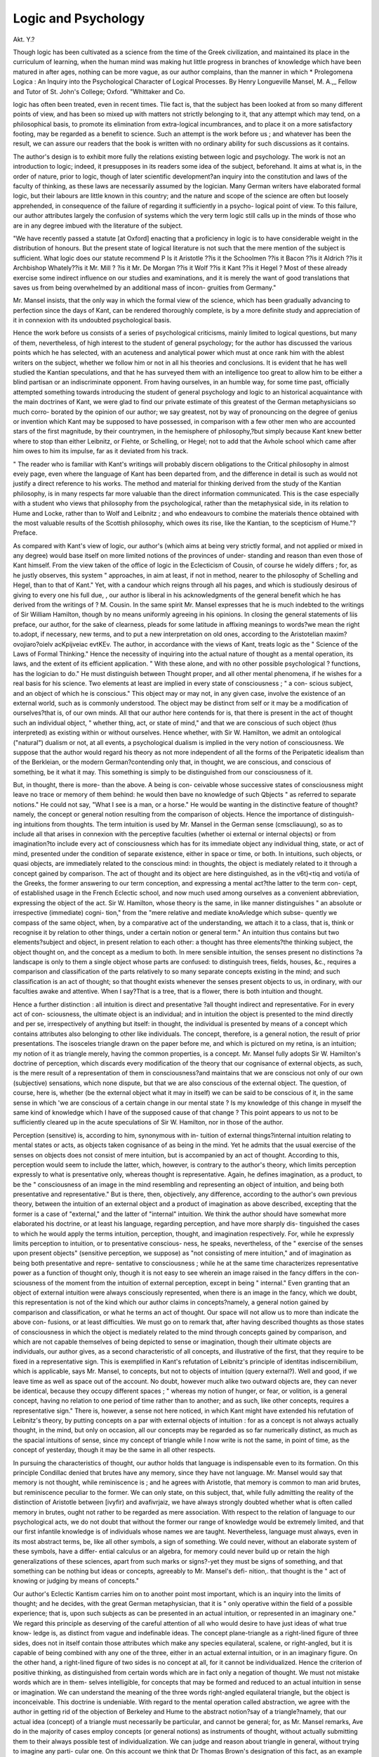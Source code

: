 Logic and Psychology
=====================

Akt. Y.?

Though logic has been cultivated as a science from the time of the
Greek civilization, and maintained its place in the curriculum of
learning, when the human mind was making hut little progress in
branches of knowledge which have been matured in after ages, nothing
can be more vague, as our author complains, than the manner in which
* Prolegomena Logica : An Inquiry into the Psychological Character of Logical
Processes. By Henry Longueville Mansel, M. A.,_ Fellow and Tutor of St. John's
College; Oxford. "Whittaker and Co.

logic has often been treated, even in recent times. Tlie fact is, that the
subject has been looked at from so many different points of view, and
has been so mixed up with matters not strictly belonging to it, that
any attempt which may tend, on a philosophical basis, to promote its
elimination from extra-logical incumbrances, and to place it on a more
satisfactory footing, may be regarded as a benefit to science. Such an
attempt is the work before us ; and whatever has been the result, we
can assure our readers that the book is written with no ordinary
ability for such discussions as it contains.

The author's design is to exhibit more fully the relations existing
between logic and psychology. The work is not an introduction to
logic; indeed, it presupposes in its readers some idea of the subject,
beforehand. It aims at what is, in the order of nature, prior to logic,
though of later scientific development?an inquiry into the constitution
and laws of the faculty of thinking, as these laws are necessarily
assumed by the logician. Many German writers have elaborated
formal logic, but their labours are little known in this country; and
the nature and scope of the science are often but loosely apprehended,
in consequence of the failure of regarding it sufficiently in a psycho-
logical point of view. To this failure, our author attributes largely
the confusion of systems which the very term logic still calls up in the
minds of those who are in any degree imbued with the literature of the
subject.

"We have recently passed a statute [at Oxford] enacting that a
proficiency in logic is to have considerable weight in the distribution of
honours. But the present state of logical literature is not such that
the mere mention of the subject is sufficient. What logic does our
statute recommend P Is it Aristotle ??is it the Schoolmen ??is it
Bacon ??is it Aldrich ??is it Archbishop Whately??is it Mr. Mill ?
?is it Mr. De Morgan ??is it Wolf ??is it Kant ??is it Hegel ?
Most of these already exercise some indirect influence on our studies
and examinations, and it is merely the want of good translations that
saves us from being overwhelmed by an additional mass of incon-
gruities from Germany."

Mr. Mansel insists, that the only way in which the formal view of
the science, which has been gradually advancing to perfection since the
days of Kant, can be rendered thoroughly complete, is by a more
definite study and appreciation of it in connexion with its undoubted
psychological basis.

Hence the work before us consists of a series of psychological
criticisms, mainly limited to logical questions, but many of them,
nevertheless, of high interest to the student of general psychology;
for the author has discussed the various points which he has selected,
with an acuteness and analytical power which must at once rank him
with the ablest writers on the subject, whether we follow him or not
in all his theories and conclusions. It is evident that he has well
studied the Kantian speculations, and that he has surveyed them with
an intelligence too great to allow him to be either a blind partisan or
an indiscriminate opponent. From having ourselves, in an humble way,
for some time past, officially attempted something towards introducing
the student of general psychology and logic to an historical acquaintance
with the main doctrines of Kant, we were glad to find our private
estimate of this greatest of the German metaphysicians so much corro-
borated by the opinion of our author; we say greatest, not by way of
pronouncing on the degree of genius or invention which Kant may be
supposed to have possessed, in comparison with a few other men who
are accounted stars of the first magnitude, by their countrymen, in
the hemisphere of philosophy,?but simply because Kant knew better
where to stop than either Leibnitz, or Fiehte, or Schelling, or Hegel;
not to add that the Avhole school which came after him owes to him
its impulse, far as it deviated from his track.

" The reader who is familiar with Kant's writings will probably
discern obligations to the Critical philosophy in almost eveiy page,
even where the language of Kant has been departed from, and the
difference in detail is such as would not justify a direct reference to his
works. The method and material for thinking derived from the study
of the Kantian philosophy, is in many respects far more valuable than
the direct information communicated. This is the case especially with
a student who views that philosophy from the psychological, rather
than the metaphysical side, in its relation to Hume and Locke,
rather than to Wolf and Leibnitz ; and who endeavours to combine the
materials thence obtained with the most valuable results of the Scottish
philosophy, which owes its rise, like the Kantian, to the scepticism of
Hume."?Preface.

As compared with Kant's view of logic, our author's (which aims at
being very strictly formal, and not applied or mixed in any degree)
would base itself on more limited notions of the provinces of under-
standing and reason than even those of Kant himself. From the view
taken of the office of logic in the Eclecticism of Cousin, of course he
widely differs ; for, as he justly observes, this system " approaches, in
aim at least, if not in method, nearer to the philosophy of Schelling
and Hegel, than to that of Kant." Yet, with a candour which reigns
through all his pages, and which is studiously desirous of giving to
every one his full due, , our author is liberal in his acknowledgments
of the general benefit which he has derived from the writings of ?
M. Cousin. In the same spirit Mr. Mansel expresses that he is much
indebted to the writings of Sir William Hamilton, though by no means
uniformly agreeing in his opinions. In closing the general statements
of liis preface, our author, for the sake of clearness, pleads for some
latitude in affixing meanings to words?we mean the right to.adopt, if
necessary, new terms, and to put a new interpretation on old ones,
according to the Aristotelian maxim?ovojiaro?oielv acKpijveiac evtKEv.
The author, in accordance with the views of Kant, treats logic as
the " Science of the Laws of Formal Thinking." Hence the necessity
of inquiring into the actual nature of thought as a mental operation,
its laws, and the extent of its efficient application. " With these alone,
and with no other possible psychological ? functions, has the logician to
do." He must distinguish between Thought proper, and all other
mental phenomena, if he wishes for a real basis for his science. Two
elements at least are implied in every state of consciousness ; " a con-
scious subject, and an object of which he is conscious." This object
may or may not, in any given case, involve the existence of an external
world, such as is commonly understood. The object may be distinct
from self or it may be a modification of ourselves?that is, of our own
minds. All that our author here contends for is, that there is present
in the act of thought such an individual object, " whether thing, act,
or state of mind," and that we are conscious of such object (thus
interpreted) as existing within or without ourselves. Hence whether,
with Sir W. Hamilton, we admit an ontological ("natural") dualism
or not, at all events, a psychological dualism is implied in the very
notion of consciousness. We suppose that the author would regard
his theory as not more independent of all the forms of the Peripatetic
idealism than of the Berkleian, or the modern German?contending
only that, in thought, we are conscious, and conscious of something, be
it what it may. This something is simply to be distinguished from our
consciousness of it.

But, in thought, there is more- than the above. A being is con-
ceivable whose successive states of consciousness might leave no trace
or memory of them behind: he would then bave no knowledge of such
Qbjects " as referred to separate notions." He could not say, "What
I see is a man, or a horse." He would be wanting in the distinctive
feature of thought?namely, the concept or general notion resulting
from the comparison of objects. Hence the importance of distinguish-
ing intuitions from thoughts. The term intuition is used by Mr. Mansel
in the German sense (cmscliauung), so as to include all that arises in
connexion with the perceptive faculties (whether oi external or internal
objects) or from imagination?to include every act of consciousness
which has for its immediate object any individual thing, state, or act
of mind, presented under the condition of separate existence, either in
space or time, or both. In intuitions, such objects, or quasi objects,
are immediately related to the conscious mind: in thoughts, the object
is mediately related to it through a concept gained by comparison.
The act of thought and its object are here distinguished, as in the
v6t}<tiq and voti/ia of the Greeks, the former answering to our term
conception, and expressing a mental act?the latter to the term con-
cept, of established usage in the French Eclectic school, and now much
used among ourselves as a convenient abbreviation, expressing the
object of the act. Sir W. Hamilton, whose theory is the same, in like
manner distinguishes " an absolute or irrespective (immediate) cogni-
tion," from the "mere relative and mediate knoAvledge which subse-
quently we compass of the same object, when, by a comparative act of
the understanding, we attach it to a class, that is, think or recognise it
by relation to other things, under a certain notion or general term."
An intuition thus contains but two elements?subject and object, in
present relation to each other: a thought has three elements?the
thinking subject, the object thought on, and the concept as a medium
to both. In mere sensible intuition, the senses present no distinctions
?a landscape is only to them a single object whose parts are confused:
to distinguish trees, fields, houses, &c., requires a comparison and
classification of the parts relatively to so many separate concepts existing
in the mind; and such classification is an act of thought; so that
thought exists whenever the senses present objects to us, in ordinary,
with our faculties awake and attentive. When I say?That is a tree,
that is a flower, there is both intuition and thought.

Hence a further distinction : all intuition is direct and presentative
?all thought indirect and representative. For in every act of con-
sciousness, the ultimate object is an individual; and in intuition the
object is presented to the mind directly and per se, irrespectively of
anything but itself: in thought, the individual is presented by means
of a concept which contains attributes also belonging to other like
individuals. The concept, therefore, is a general notion, the result of
prior presentations. The isosceles triangle drawn on the paper before
me, and which is pictured on my retina, is an intuition; my notion of
it as triangle merely, having the common properties, is a concept.
Mr. Mansel fully adopts Sir W. Hamilton's doctrine of perception,
which discards every modification of the theory that our cognisance of
external objects, as such, is the mere result of a representation of them
in consciousness?and maintains that we are conscious not only of our
own (subjective) sensations, which none dispute, but that we are also
conscious of the external object. The question, of course, here is,
whether (be the external object what it may in itself) we can be said
to be conscious of it, in the same sense in which 'we are conscious of a
certain change in our mental state ? Is my knowledge of this change
in myself the same kind of knowledge which I have of the supposed
cause of that change ? This point appears to us not to be sufficiently
cleared up in the acute speculations of Sir W. Hamilton, nor in those
of the author.

Perception (sensitive) is, according to him, synonymous with in-
tuition of external things?internal intuition relating to mental states
or acts, as objects taken cognisance of as being in the mind. Yet he
admits that the usual exercise of the senses on objects does not consist
of mere intuition, but is accompanied by an act of thought. According
to this, perception would seem to include the latter, which, however, is
contrary to the author's theory, which limits perception expressly to
what is presentative only, whereas thought is representative. Again,
he defines imagination, as a product, to be the " consciousness of an
image in the mind resembling and representing an object of intuition,
and being both presentative and representative." But is there, then,
objectively, any difference, according to the author's own previous
theory, between the intuition of an external object and a product of
imagination as above described, excepting that the former is a case of
"external," and the latter of "internal" intuition. We think the
author should have somewhat more elaborated his doctrine, or at
least his language, regarding perception, and have more sharply dis-
tinguished the cases to which he would apply the terms intuition,
perception, thought, and imagination respectively. For, while he
expressly limits perception to intuition, or to presentative conscious-
ness, he speaks, nevertheless, of the " exercise of the senses upon present
objects" (sensitive perception, we suppose) as "not consisting of mere
intuition," and of imagination as being both presentative and repre-
sentative to consciousness ; while he at the same time characterizes
representative power as a function of thought only, though it is not
easy to see wherein an image raised in the fancy differs in the con-
sciousness of the moment from the intuition of external perception,
except in being " internal." Even granting that an object of external
intuition were always consciously represented, when there is an image
in the fancy, which we doubt, this representation is not of the kind
which our author claims in concepts?namely, a general notion gained
by comparison and classification, or what he terms an act of thought.
Our space will not allow us to more than indicate the above con-
fusions, or at least difficulties. We must go on to remark that, after
having described thoughts as those states of consciousness in which
the object is mediately related to the mind through concepts gained by
comparison, and which are not capable themselves of being depicted to
sense or imagination, though their ultimate objects are individuals, our
author gives, as a second characteristic of all concepts, and illustrative
of the first, that they require to be fixed in a representative sign. This
is exemplified in Kant's refutation of Leibnitz's principle of identitas
indiscernibilium, which is applicable, says Mr. Mansel, to concepts, but
not to objects of intuition (query external?). Well and good, if we
leave time as well as space out of the account. No doubt, however
much alike two outward objects are, they can never be identical, because
they occupy different spaces ; " whereas my notion of hunger, or fear,
or volition, is a general concept, having no relation to one period of
time rather than to another; and as such, like other concepts, requires a
representative sign." There is, however, a sense not here noticed, in
which Kant might have extended his refutation of Leibnitz's theory,
by putting concepts on a par with external objects of intuition : for as
a concept is not always actually thought, in the mind, but only on
occasion, all our concepts may be regarded as so far numerically distinct,
as much as the spacial intuitions of sense, since my concept of triangle
while I now write is not the same, in point of time, as the concept of
yesterday, though it may be the same in all other respects.

In pursuing the characteristics of thought, our author holds that
language is indispensable even to its formation. On this principle
Condillac denied that brutes have any memory, since they have not
language. Mr. Mansel would say that memory is not thought, while
reminiscence is ; and he agrees with Aristotle, that memory is common
to man arid brutes, but reminiscence peculiar to the former. We can
only state, on this subject, that, while fully admitting the reality of the
distinction of Aristotle between [ivyfir) and avafivrjaiz, we have always
strongly doubted whether what is often called memory in brutes,
ought not rather to be regarded as mere association. With respect to
the relation of language to our psychological acts, we do not doubt that
without the former our range of knowledge would be extremely limited,
and that our first infantile knowledge is of individuals whose names we
are taught. Nevertheless, language must always, even in its most
abstract terms, be, like all other symbols, a sign of something. We
could never, without an elaborate system of these symbols, have a differ-
ential calculus or an algebra, for memory could never build up or retain
the high generalizations of these sciences, apart from such marks or
signs?-yet they must be signs of something, and that something can
be nothing but ideas or concepts, agreeably to Mr. Mansel's defi-
nition,. that thought is the " act of knowing or judging by means of
concepts."

Our author's Eclectic Kantism carries him on to another point
most important, which is an inquiry into the limits of thought; and
he decides, with the great German metaphysician, that it is " only
operative within the field of a possible experience; that is, upon such
subjects as can be presented in an actual intuition, or represented in an
imaginary one." We regard this principle as deserving of the careful
attention of all who would desire to have just ideas of what true know-
ledge is, as distinct from vague and indefinable ideas. The concept
plane-triangle as a right-lined figure of three sides, does not in itself
contain those attributes which make any species equilateral, scalene, or
right-angled, but it is capable of being combined with any one of the
three, either in an actual external intuition, or in an imaginary figure.
On the other hand, a right-lined figure of two sides is no concept at
all, for it cannot be individualized. Hence the criterion of positive
thinking, as distinguished from certain words which are in fact only a
negation of thought. We must not mistake words which are in them-
selves intelligible, for concepts that may be formed and reduced to an
actual intuition in sense or imagination. We can understand the meaning
of the three words right-angled equilateral triangle, but the object is
inconceivable. This doctrine is undeniable. With regard to the mental
operation called abstraction, we agree with the author in getting rid
of the objection of Berkeley and Hume to the abstract notion?say of a
triangle?namely, that our actual idea (concept) of a triangle must
necessarily be particular, and cannot be general; for, as Mr. Mansel
remarks, Ave do in the majority of cases employ concepts (or general
notions) as instruments of thought, without actually submitting them
to their always possible test of individualization. We can judge and
reason about triangle in general, without trying to imagine any parti-
cular one. On this account we think that Dr Thomas Brown's
designation of this fact, as an example of " r elation ism,^ is not amiss?
a term which he uses to express that it is simply a certain relation in
which all the individuals agree that is the true object of thought in
these cases. This view of the matter gets rid of all the difficulties and
absurdities of other theories which have prevailed, such as realism,
normalism, and conceptualism. Drobiscli has observed that abstrac-
tion may be viewed either as psychological or logical. We can psycho-
logically fix our minds on some one property common to many indivi-
duals, that is, we can abstract in this sense; but we cannot assign
incompatible predicates to the same subject as we should do if we tried
to think of a triangle that was neither isosceles, nor scalene, nor equi-
lateral, or one that was all three at once. This would be a logical con-
tradiction. So far, and so far only, Berkeley was right.

As thought involves the possible application of concepts, as before
explained, to individuals, either as objects of external or of internal per-
ception, our author proceeds further to remark that the "possibility
of any branch of scientific inquiry depends on the psychological ques-
tion?how many presentative faculties has man? since every such
faculty may furnish distinct materials for thought." The only objects
of science are those which can be in any way presented as objects of
an immediate intuition, external or internal. Thus, physical science
presents us with material phenomena; moral science presents the
inward fact of moral self-approval and remorse on account of an action
for its own sake; aesthetics is a possible branch of inquiry, because
we have certain emotions on contemplating the works of nature
and art.

Our author justly intimates that the psychological distinction which
he adopts between what, is presented in intuition and what is repre-
sented in thought (concept), is so far from original in his own pages
that it lias been repeatedly marked with greater or less distinctness by
modem philosophers. Locke, in the second book of his essay, main-
tains that it is not in the power of man, by any means, " to invent or
frame one new simple idea in the mind' he can only compound or
divide the materials given to him. It has been so much the fashion
to disparage our great. English metaphysician, throughout, on the Con-
tinent, and sometimes at home, and to hold him to a precision of
language which, in his day, modern speculative philosophy had still to
attain; that we are glad to find the author doing him candid justice,
in allowing that his ideas of sensation and ideas of reflection point
correctly enough to the two great sources of external and internal
intuition; although it may be conceded that his choice of terms here
is not happy, nor always consistent, and that reflection (his second
source of knowledge) can only be understood in an improper sense, as
being synonymous with consciousness of what is passing within us, as
Dugald Stewart accurately remarked. Hume pointed to the same
distinction in the sources of our knowledge, terming them, with too
little accuracy of explanation, "impressions and ideas;" for he made
no other difference between the two than that which lies in their respec-
tive degrees of vivacity; on which doctrine Ileid smartly remarks,
that " it will follow that the idea of a lion is a lion of less strength and
vivacity; and here arises a question, whether the idea of a lion may
not tear in pieces and devour the ideas of sheep, oxen, horses, men,
women, and children."

Mr. Mansel, as may be gathered from what has preceded, entirely
agrees with Kant in the result of his attempt to disentangle the con-
fusion-which prevailed, before he wrote, respecting ideas ; and he con-
siders it to be one of the most valuable principles of the Critical phi-
losophy that the understanding has no power of intuition; or, as our
author explains it, that the act of thought cannot create its own
object. Now, we quite agree with Mr. Mansel that thought,1 as
described by him to be mediate and representative, and requiring to be
based on an " immediate and presentative fact of consciousness," cannot
create its own object. It is impossible for a man born stone blind, for
instance, to imagine the general concept colour, for he is utterly unable
to refer it to any individual example, as blue, red, or other. Never-
theless, we object to Kant's general doctrine of intuition,-because he
limits it to sensibility (sinnlicJikeit), tinder which he places not only
our cognizance of external objects, but even of all the internal modifi-
cations of the conscious ego. For instance, our notion of time is,
according to him, a form of internal sense?a doctrine which has been
regarded as one of the most fundamental errors of his system, even
by many of Kant's most candid critics, who have justly maintained
that such an idea or notion as time is exclusively an affair of the
understanding, which alone (and not sense) can take cognizance of it.
It is further remarked that, as our knowledge must flow entirely
from what our faculties, sensuous or others, can present to us, we
have hence some light thrown on the distinction between positive and
negative ideas. A positive intuition (a sound, for instance) is one that
has been presented to us in actual consciousness; a positive concept
(e. g., quadrilateral, apart from its species) is one formed from such
presentations. A negative intuition is one that has never been so
presented?a negative concept is no concept at all. If I had only
seen a red colour, I should have a positive idea (intuition) of it, but
only a negative one of blue. I have a positive concept of quadrilateral
figure?a negative concept (that is, none at all) of a figure with two
sides only. With more candour towards Locke than most who are
imbued with the Kantian and the Eclectic metaphysics, our author adds:
" When Locke declared infinite space and infinite duration to be nega-
tive ideas, he was right, if we grant his hypothesis of their origin. The
former he derived from sensation; and all the space we can actually
perceive by the senses is finite. The latter he derived from reflection;
and every duration which we have personally experienced, is finite
also."

We have always regarded it as an error in the French Eclectic
school to maintain, as M. Cousin does, that our psychological idea of
infinity is positive. We may admit, that so far as we can carry our
idea towards infinity, it is positive: but this does not satisfy the case.
No assignable magnitude fulfils the condition?what the mind aims at
is something always greater still.

Among our author's criticisms, is one on the disputed subject of
logical definition. The scholastic logicians defined by genus and dif-
ferentia, so that nothing was definable that could not be regarded as
species (e.g., man is a rational animal). Descartes and Locke, on the
other hand, rejected this restriction, and maintained that it is only the
simple idea that cannot be defined.

" I3otli are right, according1 to their different meanings of definition.
With the former, it signifies the resolution of a complex general con~
cepi into the simpler concepts which it comprehends : with the latter,
it is the resolution of a complex ? individual object of sense into the
simpler concepts of which it is composed. No definition, as Locke truly
observes, will convey the idea of whiteness to a blind man. But no
definition (in the scholastic sense) was ever intended to accomplish
this object. Concepts as such are not capable of being presented in
sense or imagination. If the purpose of logical definition were to
enable us to form an idea?i. e., a representative image of an object?
pointing it out with the finger would be a far more satisfactory defini-
tion than any verbal analysis. But ideas, in this sense, have no con-
nexion with logical definition. Locke's ideas of sensation, simple or
complex, are all excluded from the province of definition as being
individuals?i. e., as not being concepts at all. An example adduced
by Descartes, Locke, and Leibnitz, will illustrate the distinction more
clearly. The concept of a chiliagon is a regular polygon of 1000 sides.
As addressed to the sense, this definition would not enable any man to
distinguish an individual figure of the kind by sight from another
which had 999 sides ; but, as addressed to the understanding, it is
sufficient for the demonstration of the mathematical properties of the
figure."

Mr. Mansel employs the same distinction (which is certainly an
important one) as a ground of criticizing some of the modes used for
logical notation. Logic is concerned with thought, and thought, in the
strict sense, is wholly concerned with " concepts." On this account,
he objects to the representation of the relation of terms in a syllogism
by that of figures in a diagram. To do so he regards as losing sight
of the distinctive mark of a concept?that it cannot be presented to
sense ; and as confusing the mental inclusion of notions in other
notions with the inclusion of dimension within dimension. Hegel
is of the same opinion, pronouncing it useless to attempt to represent
conceptions by spacial figures and algebraic symbols. Our author
instances the diagrams of geometry as furnishing no suitable precedent
for such a method, " for they do not illustrate theform of the thought,
but the matter,?not the general character of the demonstration as a
reasoning process, but its special application as a reasoning about mag-
nitudes in space." With all deference to the authority of a writer of
such merit as our author, we demur to his objections. Taking the
term concept in the author's sense, it must be allowed that every
concept has a limit, that two concepts may wholly exclude each other,
may exclude each other partially, may be identical, or that one may
contain the other. An example of the first would be tree and moral-
being, of the second ?mathematician and linguist, of the third man and
rational-animal, of the fourth conic-section and ellipse. Now, why
may not these relations be illustrated by geometrical figures ? As to
algebraic symbols, which were adopted by Aristotle himself, whenever
he employed the first three letters of the Greek alphabet as terms,
they are eminently suited for the purpose by their brevity; and of the
power of an algebraical calculus to express complex propositions, and
thus to extend the development of Logic, and to give precision to its
notation, we have a recent example in Professor De Morgan's " Formal
Logic."

We have dwelt so long on our author's most elementary principles,
that we have not much space left for tlieir application. He considers
that the three usual divisions, apprehension (conception), judgment
(proposition), and reasoning (syllogism), rightly express distinct classes
of mental operations, though . they all point to one single psycho-
logical function as their source?namely, thought. He identifies every
act of consciousness, in a certain sense, with judgment, there being
always a conviction of the presence of the object of such act, either
externally in space, or internally in the mind?a conviction amounting
virtually to the proposition, " This is here." Thus every operation of
thought, even the single concept, is a judgment, psychologically con-
sidered, though not logically; for in the latter case we must have two
objects of thought, and the logical judgment expresses their relation.
Reasoning is the most complex of the three operations, as in it two con-
cepts are determined to be, in a certain manner, related to each other,
through the medium of their mutual relations to a third.

It may have occurred to our logical readers to ask how the author's
theory of concepts can be made to square with singular propositions,
having the force of universals, as is commonly allowed b}r logicians, since
the predicate is said of the whole of the subject-term ? We think his
remarks on this part are somewhat far-fetched, and they show that the
terms of a proposition are not always concepts, in Mr. Mansel's sense
of the word, as above explained. His reply to the question is as
follows. If I say?

" Ciesar was the conqueror of Pompey, the immediate object of my
thought is not Ctesar as an individual existing 2000 years ago, but a
concept now present in my mmd, comprising certain attubutes which
I believe to have co-existed in a certain man. I may liistot icully
know that these attributes existed in one individual only; and hence
my concept, virtually universal, is actually singular, fiom the accident
of its being predicable of that individual only. But theie is no logical
objection to the theory that the whole history ot mankind may be
repeated at recurring intervals, and that the name and actions of Caesar
may be successively found in various individuals at corresponding
periods of every cycle."

We confess that this does appear to us very much indeed like
76 LOGIC AND PSYCHOLOGY.

sacrificing to a theory?like Mahomet going to the mountain, when
the mountain would not come to Mahomet. It is indeed saying, with
a singular accommodation, as our author quotes :

"Alter erit turn Tiphys, et altera qua; vehat Argo
Delectos lieroas; erunt etiam altera bella ;
Atque iterum ad Trojam magnus mittetur Achilles."

The reason given why Aristotle's limitation of the copula-verb to
the present tense may he justified, will also appear unsatisfactory to
many of our logical readers. No doubt, as our author says, thought
involves the consciousness of present mental acts; but when he adds
that the office of the copula is simply to deduce the present co-existence
of two objects of thought in the mind, we cannot accept of this theory
without a qualification. If I put Caesar and Pompey into relation in
my mind, the relation must be in some way determined. I cannot
always use the present tense without altering the predicate. If I use
it in the former case, I must employ some equipollent proposition.
We regret that our limits will not allow us to go on with our
analysis of Mr. Mansel's book, as we must reserve a little space for
topics incidentally discussed in these pages, and always with great
power of psychological analysis. Indeed, we regard the main value of
the work, as a contribution to mental science, to consist in the critical
skill with which a variety of questions bearing, sometimes more imme-
diately, at other times more remotely, on logic as a science.
Our author, for example, after remarking on the severity of Cousin's
criticism of Locke's definition of knowledge, as being " the perception of
the agreement or disagreement of ideas," decides the point more satis-'
factorily than either Locke or his critics, while he, more justly than
many of the latter, makes allowance for Locke's defective use of terms,
owing to the unsettled state of philosophical terminology in his day.
As related to logical judgments, we agree with Mr. Mansel that
Locke's definition, in the sense he meant, is substantially correct,
since, in every logical judgment, there is a certain union of " ideas"
(our author would always say concepts), each being represented by a
sign. As these ideas or " concepts" maybe regarded as existing in the
mind before logical predication, the logical judgment may be said to be
formed by the combination of ideas or concepts. M. Cousin's objec-
tions tell only against judgments exclusively psychological. Such are
all the spontaneous judgments of the mind?that is, all the actual pre-
sentations of perception and imagination, producing a realization of the
presence of their objects without any logical process. Thus, ego sum is.
a primitive or psychological judgment, one to which Locke's definition
will obviously not apply ; for self is so presented in consciousness, that
to know what we mean by ego, is to recognise the all-pervading sense of
our own existence; so that, psychologically, the predicate and the sub-
ject are here inseparable, both in the order of nature and of time.

Our author thinks that Kant's definition of judgment is, in one
respect, too narrow?in another, too wide. Kant makes thought and
judgment the same, and they are both products of the understanding,
which he defines the faculty of thinking or judging by means of con-
cepts (denken is das Erkentniss durch B egriffe. Kritik der r. Y. p. 70,
Rosenkranz). And as Kant holds a representative theory of perception,
a judgment is the representation of a representation of objects (das
Urtheil is die Yorstellung einer Vorstellung desselben, i. e., eines
Gegenstandes.?Ibid, p. 69). Kant expressly refuses to the intuitive
faculties any function that can be called judging. It is evident that
the term judgment is used with a different signification if we apply it
to our mere perception of objects as present to sense or in consciousness,
as compared with its logical use. In some respects, the question is one
of the meaning of words ; but it must be allowed to our author, that
animals to whom we can hardly assign concepts which demand under-
standing, seem as convinced of the presence of objects as ourselves, and
they, so far, judge, in the intuitive (intuitional) sense of our author.
The latter thinks Kant's definition, in a logical point of view, too
wide, as including all our conceptions or apprehensions; so that any
object of intuition may be the subject of possible predication. We
cannot further dwell on this point; but we have already remarked that
we do not see how every term of a logical judgment can, without ex-
ception, be regarded as standing for a concept, in our author's sense of
the word. At all events, our readers must see, that, laudably as he
seeks to draw attention to the extraordinary merits of Kant as a sug-
gestive writer, he by no means slavishly follows him. He justly con-
demns this great thinker, in a subsequent passage, for asserting that
the objects of our intuition (here sensuous objects) are not in them-
selves as they appear to us; for this implies that Ave have a power of
comparison which the hypothesis excludes. The author of the Critical
philosophy here "becomes a dogmatist in negation."

There are some very instructive chapters on " Mathematical, Logical,
and Psychological Necessity," of which we can only give the briefest
summary. The principles of geometry are laws relating to the sub-
jective condition of one portion of our intuitions, those which can only
be presented as in space. These principles are empirical, so far as
suggested in and through our experience of space ; necessary as relat-
ing to the conditions under which such experience is possible to our
faculties. If there exist anywhere a pair of perfectly straight lines,
they cannot enclose a space. Arithmetic is founded on another internal
law or condition of our mental constitution?that of time. Mathe-
78 LOGIC AND PSYCHOLOGY.

matical judgments are synthetical, in the Kantian sense, and are neces-
sary because thought can only operate in conjunction with matter
given by intuition, and intuition cannot be emancipated from its own
subjective conditions. Judgments of logical necessity are analytical,
and rest on the laws of thought, properly so called. They depend on
the principles of identity or contradiction. Judgments of mathematical
and logical necessity our author terms "judgments necessary in the
first degree." They are dependent on the laws of our mental opera-
tions, and their contradictions are neither conceivable nor supposable.
Judgments of psychological necessity are necessary " in the second
degree." They are dependent on the restrictions of our mental con-
stitution ; and their contradictions are " supposable but not conceiv-
able." To this class the author refers the principles of causality and
substance, as examples. "We wish our limits would allow of our giving
a complete view of the whole dissertation respecting these two funda-
mental principles of the Eclectic school of France. No part of the
book exhibits more to advantage the analytical power of the writer's
mind, and his original talent for this kind of inquiry; which must be
acknowledged by all who can follow him through the maze of conflict-
ing theories, whatever opinion may be entertained of the questions
themselves. Judgments necessary in the "third degree" are those of
physical necessity, which depend on the laws of the material world, and
their contradictions are supposable and conceivable, but not actually
true. Finally come purely " contingent judgments," in which either
contradictory may be the true or the false alternative. Thus, I am
uncertain from what quarter the wind will blow to-morrow, not because
this is contingent in itself, but that I am ignorant of the laws which
determine meteorological phenomena, though the progress of science
may raise these judgments from the category of contingency to that of
physical necessity.

Discussions follow on the " matter and form of thought, on positive
and negative thought, and on logic as related to other mental sciences,"
namely, grammar, psychology, and metaphysics. The latter term has
totally altered its meaning in modern times, at least down to the period
of Kant. In the Scottish schools it has been used as synonymous with
empirical psychology, or what Stewart terms the "inductive philo-
sophy of the human mind." Hence we hear of the " Scotch metaphy-
sics." Kant distinguishes it (metaphysik) from empirical psychology,
and defines it to be the science of a priori truth, and regards it as
wholly subjective. Its ancient meaning is thus given by our author:
'? Metaphysics has, from the earliest days, been distinguished as the
science of being as being, in opposition to all inquiries into the pheno-
mena exhibited by this or that class of objects.* How far such a pro-
blem is capable of solutionis another question; but the mere propound-
ing1 of it implies an object totally distinct from that of an inquiry into
the faculties and laws of the human mind. The object of the older
metaphysics has been distinguished in all ages as the one and the real,
in opposition to the many and the apparent (Aristot. Metaph. iii. 2).
Matter, for example, as perceived by the senses, is a combination of
distinct and heterogeneous qualities. What is the thing itself, the sub-
ject of these qualities ? Mind presents to consciousness so many dis-
tinct states and operations and feelings?what is the nature of that one
mind, of which all these are so many modifications ? The inquiry may
be carried higher still. Can we attain to any single conception of
being in general, to which both matter and mind are subordinate, and
from which the essence of each may be deduced? (Wolf, Phil.
Ration. Prse. ? 78. Herbart Allg. JSIetaph. ? 27.) Ontology, as thus
explained, may be treated in two different methods, according as its
exponent is a believer in to vv or in ra ovtcl, in one or in many funda-
mental principles of things. In the former all objects whatever are
regarded as phenomenal modifications of one and the same substance,
or as self-determined effects of one and the same cause. The necessaiy
result of this method is to reduce all metaphysical philosophy to a
rational theology, the one substance or cause being identified with
the Absolute or the Deity. According to the latter method, which
professes to treat of different classes of beings independently, metaphy-
sics will contain three co-ordinate branches of inquiry, rational cosmo-
logy, rational psychology, and rational theology. The first aims at a
knowledge of the real essence, as distinguished from the phenomena
of the material world; the second discusses the nature and origin,
as distinguished from the faculties and affections of the human soul
and of other finite spirits ; the third aspires to comprehend God him-
self, as cognizable a priori in his essential nature, apart from the indi-
rect and relative indications furnished by his works, as in natural
theology, or by his word, as in revealed religion. These three objects
of metaphysical inquiry, God, the world, the mind, correspond to
Kant's three ideas of pure l-eason; and the object of his critique is to
show that, in relation to all three, the attainment of a system of
speculative philosophy is impossible." (p. 276.)

The notes contain some further highly important dissertations,
especially on the vexed question of liberty and necessity; and, in parti-
cular, on the arguments alleged for the subjection of the human will to
the law of physical necessity. The opinions of Mr. John Mill and of
Sir W. Hamilton are here examined with the author's usual ability
and candour.

We can only add, that we deem the work, as a whole, to be one cf
the most important contributions to psychological science that has yet
* This agrees with Aristotle's account of the First Philosophy: torn' t Trier run)
ri? i) dewpti to ov. Metaph. iii. 1.
80 the pilgrimage of thought.

appeared. The style is, for the most part, eminently clear, the
examples for illustration, generally well-chosen; and the book is well
adapted accurately to inform all who can and will patiently digest
it, on the true bearing of most of the great questions of speculative
philosophy, and especially on the connexion between psychology and
lo?'ic.
